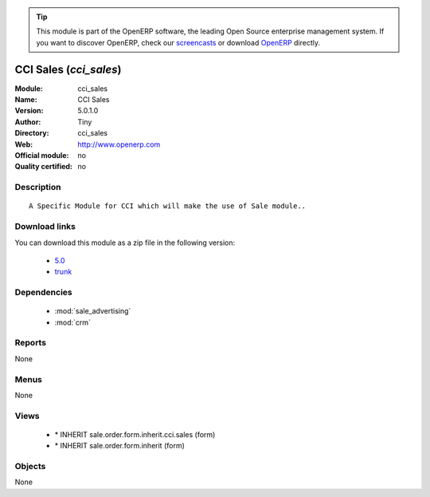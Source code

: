 
.. module:: cci_sales
    :synopsis: CCI Sales 
    :noindex:
.. 

.. raw:: html

      <br />
    <link rel="stylesheet" href="../_static/hide_objects_in_sidebar.css" type="text/css" />

.. tip:: This module is part of the OpenERP software, the leading Open Source 
  enterprise management system. If you want to discover OpenERP, check our 
  `screencasts <http://openerp.tv>`_ or download 
  `OpenERP <http://openerp.com>`_ directly.

.. raw:: html

    <div class="js-kit-rating" title="" permalink="" standalone="yes" path="/cci_sales"></div>
    <script src="http://js-kit.com/ratings.js"></script>

CCI Sales (*cci_sales*)
=======================
:Module: cci_sales
:Name: CCI Sales
:Version: 5.0.1.0
:Author: Tiny
:Directory: cci_sales
:Web: http://www.openerp.com
:Official module: no
:Quality certified: no

Description
-----------

::

  A Specific Module for CCI which will make the use of Sale module..

Download links
--------------

You can download this module as a zip file in the following version:

  * `5.0 <http://www.openerp.com/download/modules/5.0/cci_sales.zip>`_
  * `trunk <http://www.openerp.com/download/modules/trunk/cci_sales.zip>`_


Dependencies
------------

 * :mod:`sale_advertising`
 * :mod:`crm`

Reports
-------

None


Menus
-------


None


Views
-----

 * \* INHERIT sale.order.form.inherit.cci.sales (form)
 * \* INHERIT sale.order.form.inherit (form)


Objects
-------

None
